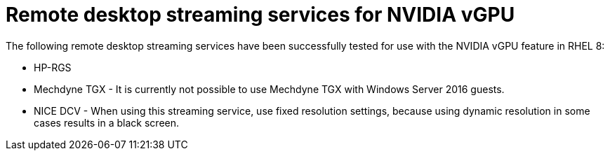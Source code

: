 // Module included in the following assemblies:
//
// assembly_managing-nvidia-vgpu-devices

[id="ref_remote-desktop-streaming-services-for-nvidia-vgpu_{context}"]
= Remote desktop streaming services for NVIDIA vGPU

The following remote desktop streaming services have been successfully tested for use with the NVIDIA vGPU feature in RHEL 8:

* HP-RGS
* Mechdyne TGX - It is currently not possible to use Mechdyne TGX with Windows Server 2016 guests.
* NICE DCV - When using this streaming service, use fixed resolution settings, because using dynamic resolution in some cases results in a black screen.
